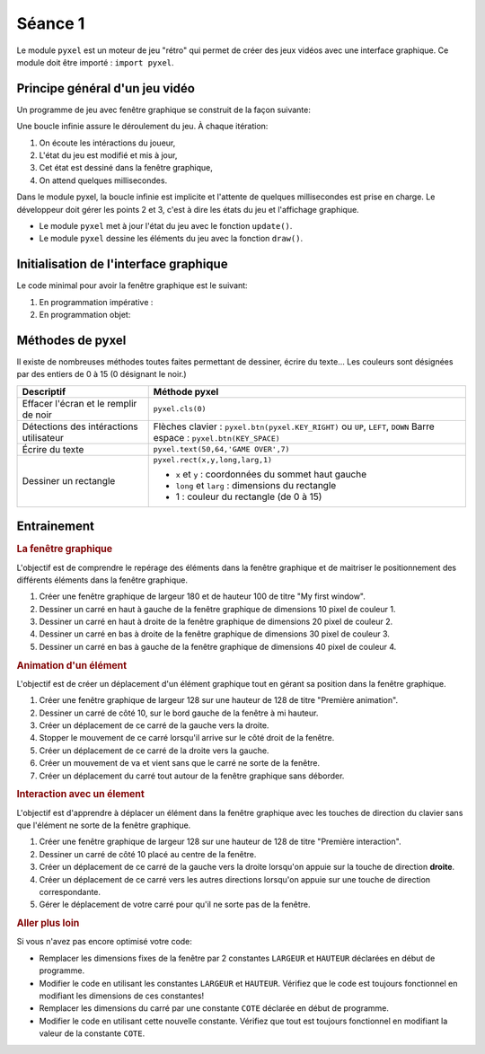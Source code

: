 Séance 1
========

Le module ``pyxel`` est un moteur de jeu "rétro" qui permet de créer des jeux vidéos avec une interface graphique. Ce module doit être importé : ``import pyxel``.

Principe général d'un jeu vidéo
-------------------------------

Un programme de jeu avec fenêtre graphique se construit de la façon suivante:

Une boucle infinie assure le déroulement du jeu. À chaque itération:

#. On écoute les intéractions du joueur,
#. L'état du jeu est modifié et mis à jour,
#. Cet état est dessiné dans la fenêtre graphique,
#. On attend quelques millisecondes.

Dans le module pyxel, la boucle infinie est implicite et l'attente de quelques millisecondes est prise en charge. Le développeur doit gérer les points 2 et 3, c'est à dire les états du jeu et l'affichage graphique.

-  Le module ``pyxel`` met à jour l'état du jeu  avec le fonction ``update()``.
-  Le module ``pyxel`` dessine les éléments du jeu avec la fonction ``draw()``.

Initialisation de l'interface graphique
----------------------------------------

Le code minimal pour avoir la fenêtre graphique est le suivant:

#. En programmation impérative :

   .. literalinclude:: ../python/initialisation.py

#. En programmation objet:

   .. literalinclude:: ../python/initialisation_poo.py

Méthodes de pyxel
-----------------

Il existe de nombreuses méthodes toutes faites permettant de dessiner, écrire du texte... Les couleurs sont désignées par des entiers de 0 à 15 (0 désignant le noir.)

.. table::
   :class: gauche
   
   +-------------------------------------------------+--------------------------------------------------------------------------------+
   | Descriptif                                      | Méthode pyxel                                                                  |
   +=================================================+================================================================================+
   |Effacer l'écran et le remplir de noir            | ``pyxel.cls(0)``                                                               |
   +-------------------------------------------------+--------------------------------------------------------------------------------+
   |Détections des intéractions utilisateur          | Flèches clavier : ``pyxel.btn(pyxel.KEY_RIGHT)`` ou ``UP``, ``LEFT``, ``DOWN`` |
   |                                                 | Barre espace : ``pyxel.btn(KEY_SPACE)``                                        |
   +-------------------------------------------------+--------------------------------------------------------------------------------+
   |Écrire du texte                                  | ``pyxel.text(50,64,'GAME OVER',7)``                                            |
   +-------------------------------------------------+--------------------------------------------------------------------------------+
   |Dessiner un rectangle                            | ``pyxel.rect(x,y,long,larg,1)``                                                |
   +                                                 +                                                                                +
   |                                                 | - ``x`` et ``y`` : coordonnées du sommet haut gauche                           |
   |                                                 | - ``long`` et ``larg`` : dimensions du rectangle                               |
   |                                                 | - 1 : couleur du rectangle (de 0 à 15)                                         |
   +-------------------------------------------------+--------------------------------------------------------------------------------+

Entrainement
------------

.. rubric:: La fenêtre graphique

L'objectif est de comprendre le repérage des éléments dans la fenêtre graphique et de maitriser le positionnement des différents éléments dans la fenêtre graphique.

#. Créer une fenêtre graphique de largeur 180 et de hauteur 100 de titre "My first window".
#. Dessiner un carré en haut à gauche de la fenêtre graphique de dimensions 10 pixel de couleur 1.
#. Dessiner un carré en haut à droite de la fenêtre graphique de dimensions 20 pixel de couleur 2.
#. Dessiner un carré en bas à droite de la fenêtre graphique de dimensions 30 pixel de couleur 3.
#. Dessiner un carré en bas à gauche de la fenêtre graphique de dimensions 40 pixel de couleur 4.

.. rubric:: Animation d'un élément

L'objectif est de créer un déplacement d'un élément graphique tout en gérant sa position dans la fenêtre graphique.

#. Créer une fenêtre graphique de largeur 128 sur une hauteur de 128 de titre "Première animation".
#. Dessiner un carré de côté 10, sur le bord gauche de la fenêtre à mi hauteur.
#. Créer un déplacement de ce carré de la gauche vers la droite.
#. Stopper le mouvement de ce carré lorsqu'il arrive sur le côté droit de la fenêtre.
#. Créer un déplacement de ce carré de la droite vers la gauche.
#. Créer un mouvement de va et vient sans que le carré ne sorte de la fenêtre.
#. Créer un déplacement du carré tout autour de la fenêtre graphique sans déborder.

.. rubric:: Interaction avec un élement

L'objectif est d'apprendre à déplacer un élément dans la fenêtre graphique avec les touches de direction du clavier sans que l'élément ne sorte de la fenêtre graphique.

#. Créer une fenêtre graphique de largeur 128 sur une hauteur de 128 de titre "Première interaction".
#. Dessiner un carré de côté 10 placé au centre de la fenêtre.
#. Créer un déplacement de ce carré de la gauche vers la droite lorsqu'on appuie sur la touche de direction **droite**.
#. Créer un déplacement de ce carré vers les autres directions lorsqu'on appuie sur une touche de direction correspondante.
#. Gérer le déplacement de votre carré pour qu'il ne sorte pas de la fenêtre.

.. rubric:: Aller plus loin

Si vous n'avez pas encore optimisé votre code:

- Remplacer les dimensions fixes de la fenêtre par 2 constantes ``LARGEUR`` et ``HAUTEUR`` déclarées en début de programme.
- Modifier le code en utilisant les constantes ``LARGEUR`` et ``HAUTEUR``. Vérifiez que le code est toujours fonctionnel en modifiant les dimensions de ces constantes!
- Remplacer les dimensions du carré par une constante ``COTE`` déclarée en début de programme.
- Modifier le code en utilisant cette nouvelle constante. Vérifiez que tout est toujours fonctionnel en modifiant la valeur de la constante ``COTE``.